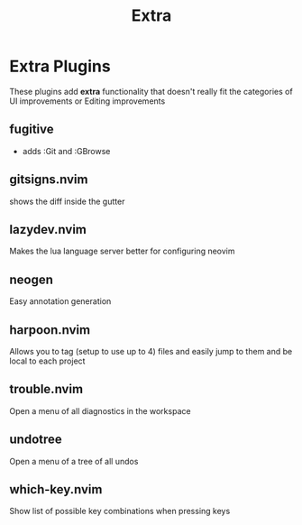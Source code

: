 #+title: Extra

* Extra Plugins
These plugins add *extra* functionality that doesn't really
fit the categories of UI improvements or Editing improvements
** fugitive
- adds :Git and :GBrowse
** *gitsigns.nvim*
shows the diff inside the gutter
** lazydev.nvim
Makes the lua language server better for configuring neovim
** neogen
Easy annotation generation
** *harpoon.nvim*
Allows you to tag (setup to use up to 4) files and easily
jump to them and be local to each project
** *trouble.nvim*
Open a menu of all diagnostics in the workspace
** *undotree*
Open a menu of a tree of all undos
** *which-key.nvim*
Show list of possible key combinations when pressing keys
